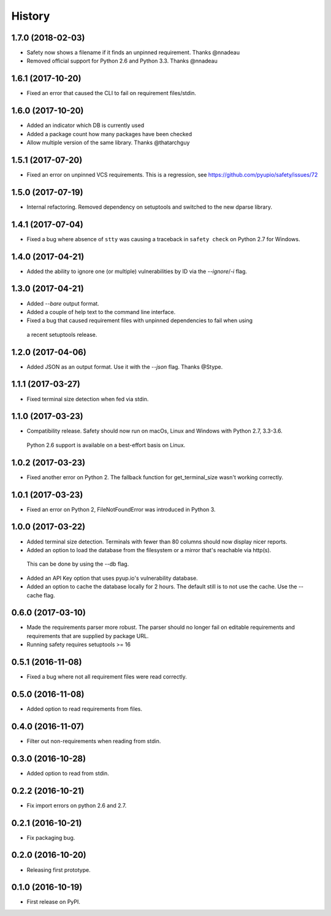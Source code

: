 =======
History
=======

1.7.0 (2018-02-03)
------------------

* Safety now shows a filename if it finds an unpinned requirement. Thanks @nnadeau
* Removed official support for Python 2.6 and Python 3.3. Thanks @nnadeau

1.6.1 (2017-10-20)
------------------

* Fixed an error that caused the CLI to fail on requirement files/stdin.

1.6.0 (2017-10-20)
------------------

* Added an indicator which DB is currently used
* Added a package count how many packages have been checked
* Allow multiple version of the same library. Thanks @thatarchguy

1.5.1 (2017-07-20)
------------------

* Fixed an error on unpinned VCS requirements. This is a regression, see https://github.com/pyupio/safety/issues/72

1.5.0 (2017-07-19)
------------------

* Internal refactoring. Removed dependency on setuptools and switched to the new dparse library.

1.4.1 (2017-07-04)
------------------

* Fixed a bug where absence of ``stty`` was causing a traceback in ``safety
  check`` on Python 2.7 for Windows.

1.4.0 (2017-04-21)
------------------

* Added the ability to ignore one (or multiple) vulnerabilities by ID via the `--ignore`/`-i` flag.

1.3.0 (2017-04-21)
------------------

* Added `--bare` output format.
* Added a couple of help text to the command line interface.
* Fixed a bug that caused requirement files with unpinned dependencies to fail when using
 a recent setuptools release.

1.2.0 (2017-04-06)
------------------

* Added JSON as an output format. Use it with the `--json` flag. Thanks @Stype.

1.1.1 (2017-03-27)
------------------

* Fixed terminal size detection when fed via stdin.

1.1.0 (2017-03-23)
------------------

* Compatibility release. Safety should now run on macOs, Linux and Windows with Python 2.7, 3.3-3.6.
 Python 2.6 support is available on a best-effort basis on Linux.

1.0.2 (2017-03-23)
------------------

* Fixed another error on Python 2. The fallback function for get_terminal_size wasn't working correctly.

1.0.1 (2017-03-23)
------------------

* Fixed an error on Python 2, FileNotFoundError was introduced in Python 3.

1.0.0 (2017-03-22)
------------------

* Added terminal size detection. Terminals with fewer than 80 columns should now display nicer reports.
* Added an option to load the database from the filesystem or a mirror that's reachable via http(s).
 This can be done by using the --db flag.
* Added an API Key option that uses pyup.io's vulnerability database.
* Added an option to cache the database locally for 2 hours. The default still is to not use the cache. Use the --cache flag.


0.6.0 (2017-03-10)
------------------

* Made the requirements parser more robust. The parser should no longer fail on editable requirements
  and requirements that are supplied by package URL.
* Running safety requires setuptools >= 16

0.5.1 (2016-11-08)
------------------

* Fixed a bug where not all requirement files were read correctly.

0.5.0 (2016-11-08)
------------------

* Added option to read requirements from files.

0.4.0 (2016-11-07)
------------------

* Filter out non-requirements when reading from stdin.

0.3.0 (2016-10-28)
------------------

* Added option to read from stdin.

0.2.2 (2016-10-21)
------------------

* Fix import errors on python 2.6 and 2.7.

0.2.1 (2016-10-21)
------------------

* Fix packaging bug.

0.2.0 (2016-10-20)
------------------

* Releasing first prototype.

0.1.0 (2016-10-19)
------------------

* First release on PyPI.
